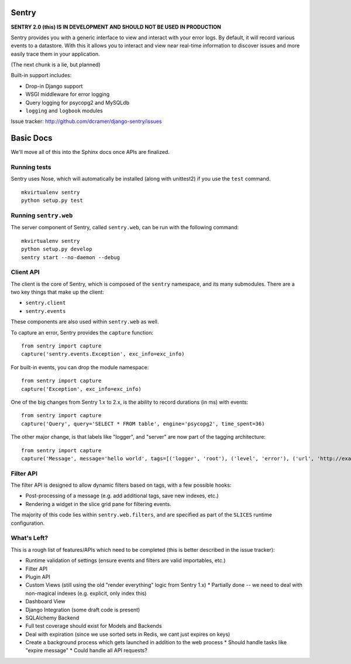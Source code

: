 ======
Sentry
======

**SENTRY 2.0 (this) IS IN DEVELOPMENT AND SHOULD NOT BE USED IN PRODUCTION**

Sentry provides you with a generic interface to view and interact with your error logs. By
default, it will record various events to a datastore. With this
it allows you to interact and view near real-time information to discover issues and more
easily trace them in your application.

(The next chunk is a lie, but planned)

Built-in support includes:

- Drop-in Django support
- WSGI middleware for error logging
- Query logging for psycopg2 and MySQLdb
- ``logging`` and ``logbook`` modules

Issue tracker: http://github.com/dcramer/django-sentry/issues

==========
Basic Docs
==========

We'll move all of this into the Sphinx docs once APIs are finalized.

-------------
Running tests
-------------

Sentry uses Nose, which will automatically be installed (along with unittest2) if you use
the ``test`` command.

::

    mkvirtualenv sentry
    python setup.py test

----------------------
Running ``sentry.web``
----------------------

The server component of Sentry, called ``sentry.web``, can be run with the following command:

::

    mkvirtualenv sentry
    python setup.py develop
    sentry start --no-daemon --debug

----------
Client API
----------

The client is the core of Sentry, which is composed of the ``sentry`` namespace, and its many
submodules. There are a two key things that make up the client:

* ``sentry.client``
* ``sentry.events``

These components are also used within ``sentry.web`` as well.

To capture an error, Sentry provides the ``capture`` function:

::

    from sentry import capture
    capture('sentry.events.Exception', exc_info=exc_info)

For built-in events, you can drop the module namespace:

::

    from sentry import capture
    capture('Exception', exc_info=exc_info)

One of the big changes from Sentry 1.x to 2.x, is the ability to record durations (in ms) with events:

::

    from sentry import capture
    capture('Query', query='SELECT * FROM table', engine='psycopg2', time_spent=36)

The other major change, is that labels like "logger", and "server" are now part of the tagging architecture:

::

    from sentry import capture
    capture('Message', message='hello world', tags=[('logger', 'root'), ('level', 'error'), ('url', 'http://example.com')])

----------
Filter API
----------

The filter API is designed to allow dynamic filters based on tags, with a few possible hooks:

* Post-processing of a message (e.g. add additional tags, save new indexes, etc.)
* Rendering a widget in the slice grid pane for filtering events.

The majority of this code lies within ``sentry.web.filters``, and are specified as part of the ``SLICES`` runtime configuration.

------------
What's Left?
------------

This is a rough list of features/APIs which need to be completed (this is better described in the issue tracker):

* Runtime validation of settings (ensure events and filters are valid importables, etc.)
* Filter API
* Plugin API
* Custom Views (still using the old "render everything" logic from Sentry 1.x)
  * Partially done -- we need to deal with non-magical indexes (e.g. explicit, only index this)
* Dashboard View
* Django Integration (some draft code is present)
* SQLAlchemy Backend
* Full test coverage should exist for Models and Backends
* Deal with expiration (since we use sorted sets in Redis, we cant just expires on keys)
* Create a background process which gets launched in addition to the web process
  * Should handle tasks like "expire message"
  * Could handle all API requests?
  